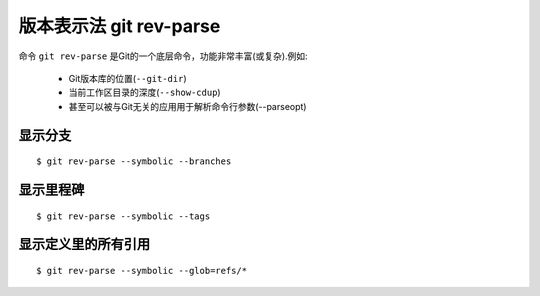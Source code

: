 .. _git_rev-parse:

版本表示法 git rev-parse
====================================

命令 ``git rev-parse`` 是Git的一个底层命令，功能非常丰富(或复杂).例如:

    * Git版本库的位置(``--git-dir``)
    * 当前工作区目录的深度(``--show-cdup``)
    * 甚至可以被与Git无关的应用用于解析命令行参数(--parseopt)

显示分支
""""""""""

::

    $ git rev-parse --symbolic --branches


显示里程碑
""""""""""""""

::

    $ git rev-parse --symbolic --tags

显示定义里的所有引用
"""""""""""""""""""""""""

::

    $ git rev-parse --symbolic --glob=refs/*


